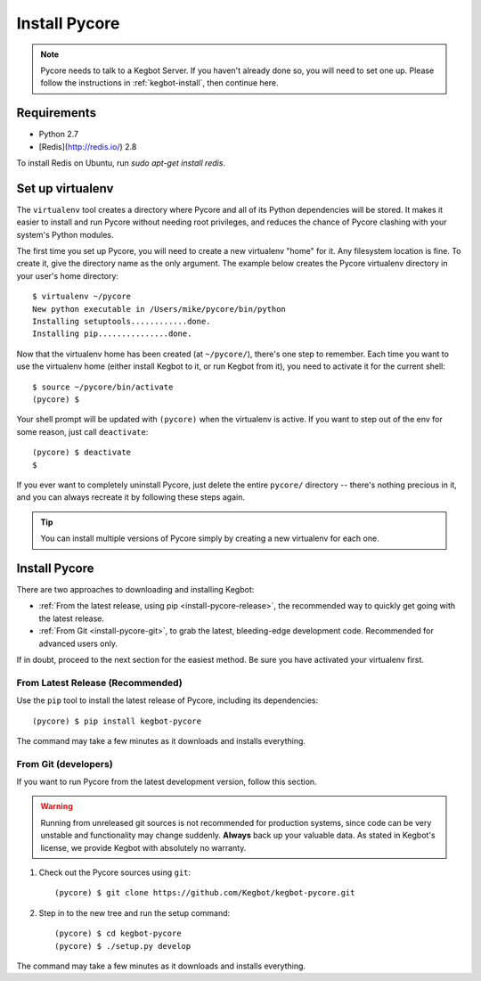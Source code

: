 .. _install-pycore:

Install Pycore
==============

.. note::
  Pycore needs to talk to a Kegbot Server.  If you haven't already done so, you
  will need to set one up.  Please follow the instructions in
  :ref:`kegbot-install`, then continue here.

Requirements
------------

* Python 2.7
* [Redis](http://redis.io/) 2.8

To install Redis on Ubuntu, run `sudo apt-get install redis`.

Set up virtualenv
-----------------

The ``virtualenv`` tool creates a directory where Pycore and all of its Python
dependencies will be stored.  It makes it easier to install and run Pycore
without needing root privileges, and reduces the chance of Pycore clashing with
your system's Python modules.

The first time you set up Pycore, you will need to create a new virtualenv
"home" for it.  Any filesystem location is fine.  To create it, give the
directory name as the only argument.  The example below creates the Pycore
virtualenv directory in your user's home directory::

  $ virtualenv ~/pycore
  New python executable in /Users/mike/pycore/bin/python
  Installing setuptools............done.
  Installing pip...............done.

Now that the virtualenv home has been created (at ``~/pycore/``), there's one
step to remember.  Each time you want to use the virtualenv home (either install
Kegbot to it, or run Kegbot from it), you need to activate it for the current
shell::

  $ source ~/pycore/bin/activate
  (pycore) $

Your shell prompt will be updated with ``(pycore)`` when the virtualenv is
active.  If you want to step out of the env for some reason, just call
``deactivate``::

  (pycore) $ deactivate
  $

If you ever want to completely uninstall Pycore, just delete the entire
``pycore/`` directory -- there's nothing precious in it, and you can always
recreate it by following these steps again.

.. tip::
  You can install multiple versions of Pycore simply by creating a new
  virtualenv for each one.


Install Pycore
--------------

There are two approaches to downloading and installing Kegbot:

* :ref:`From the latest release, using pip <install-pycore-release>`, the
  recommended way to quickly get going with the latest release.
* :ref:`From Git <install-pycore-git>`, to grab the latest, bleeding-edge
  development code.  Recommended for advanced users only.

If in doubt, proceed to the next section for the easiest method.  Be sure you
have activated your virtualenv first.


.. _install-pycore-release:

From Latest Release (Recommended)
^^^^^^^^^^^^^^^^^^^^^^^^^^^^^^^^^

Use the ``pip`` tool to install the latest release of Pycore, including its
dependencies::

	(pycore) $ pip install kegbot-pycore

The command may take a few minutes as it downloads and installs everything.


.. _install-pycore-git:

From Git (developers)
^^^^^^^^^^^^^^^^^^^^^

If you want to run Pycore from the latest development version, follow this
section.

.. warning::
  Running from unreleased git sources is not recommended for production systems,
  since code can be very unstable and functionality may change suddenly.
  **Always** back up your valuable data.  As stated in Kegbot's license, we
  provide Kegbot with absolutely no warranty.

#. Check out the Pycore sources using ``git``::

	(pycore) $ git clone https://github.com/Kegbot/kegbot-pycore.git

#. Step in to the new tree and run the setup command::

	(pycore) $ cd kegbot-pycore
	(pycore) $ ./setup.py develop

The command may take a few minutes as it downloads and installs everything.
